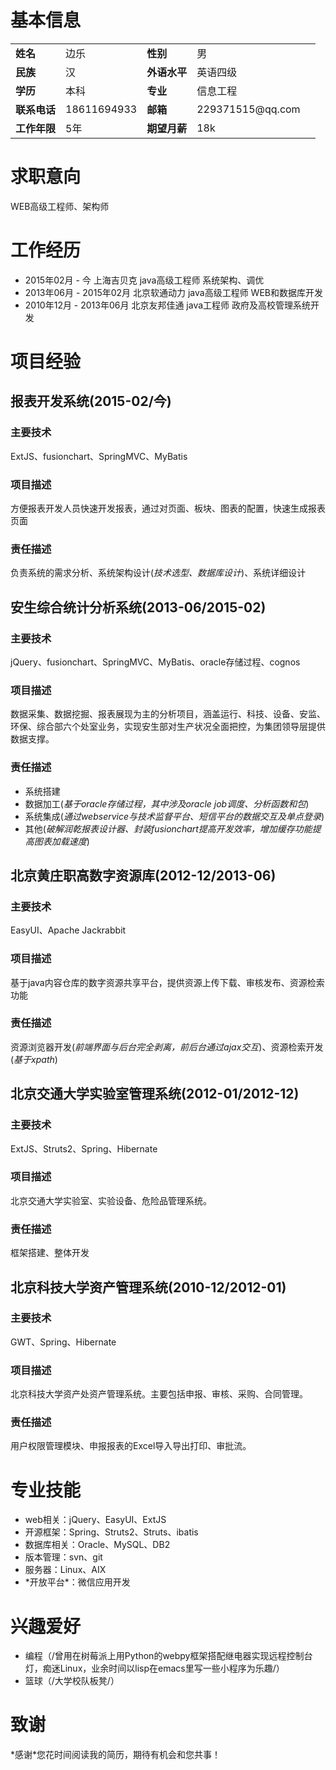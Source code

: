 * 基本信息
| *姓名*   | 边乐        | *性别*   | 男               |   
| *民族*   | 汉          | *外语水平* | 英语四级         |  
| *学历*   | 本科        | *专业*   | 信息工程         |  
| *联系电话* | 18611694933 | *邮箱*   | 229371515@qq.com |  
| *工作年限* | 5年         | *期望月薪* | 18k              |  
* 求职意向
WEB高级工程师、架构师
* 工作经历
+ 2015年02月 - 今
  上海吉贝克    java高级工程师    系统架构、调优
+ 2013年06月 - 2015年02月
  北京软通动力    java高级工程师    WEB和数据库开发
+ 2010年12月 - 2013年06月 
  北京友邦佳通    java工程师    政府及高校管理系统开发
* 项目经验
** 报表开发系统(2015-02/今)
*** 主要技术
ExtJS、fusionchart、SpringMVC、MyBatis
*** 项目描述
方便报表开发人员快速开发报表，通过对页面、板块、图表的配置，快速生成报表页面
*** 责任描述
负责系统的需求分析、系统架构设计(/技术选型、数据库设计/)、系统详细设计
** 安生综合统计分析系统(2013-06/2015-02)
*** 主要技术
jQuery、fusionchart、SpringMVC、MyBatis、oracle存储过程、cognos
*** 项目描述
数据采集、数据挖掘、报表展现为主的分析项目，涵盖运行、科技、设备、安监、环保、综合部六个处室业务，实现安生部对生产状况全面把控，为集团领导层提供数据支撑。
*** 责任描述
+ 系统搭建
+ 数据加工(/基于oracle存储过程，其中涉及oracle job调度、分析函数和包/)
+ 系统集成(/通过webservice与技术监督平台、短信平台的数据交互及单点登录/)
+ 其他(/破解润乾报表设计器、封装fusionchart提高开发效率，增加缓存功能提高图表加载速度/)
** 北京黄庄职高数字资源库(2012-12/2013-06)
*** 主要技术
EasyUI、Apache Jackrabbit
*** 项目描述
基于java内容仓库的数字资源共享平台，提供资源上传下载、审核发布、资源检索功能
*** 责任描述
资源浏览器开发(/前端界面与后台完全剥离，前后台通过ajax交互/)、资源检索开发(/基于xpath/)
** 北京交通大学实验室管理系统(2012-01/2012-12)
*** 主要技术
ExtJS、Struts2、Spring、Hibernate
*** 项目描述
北京交通大学实验室、实验设备、危险品管理系统。
*** 责任描述
框架搭建、整体开发
** 北京科技大学资产管理系统(2010-12/2012-01)
*** 主要技术
GWT、Spring、Hibernate
*** 项目描述
北京科技大学资产处资产管理系统。主要包括申报、审核、采购、合同管理。
*** 责任描述
用户权限管理模块、申报报表的Excel导入导出打印、审批流。
* 专业技能
+ web相关：jQuery、EasyUI、ExtJS
+ 开源框架：Spring、Struts2、Struts、ibatis
+ 数据库相关：Oracle、MySQL、DB2
+ 版本管理：svn、git
+ 服务器：Linux、AIX
+ *开放平台*：微信应用开发
* 兴趣爱好
+ 编程（/曾用在树莓派上用Python的webpy框架搭配继电器实现远程控制台灯，痴迷Linux，业余时间以lisp在emacs里写一些小程序为乐趣/）
+ 篮球（/大学校队板凳/）
* 致谢
*感谢*您花时间阅读我的简历，期待有机会和您共事！
